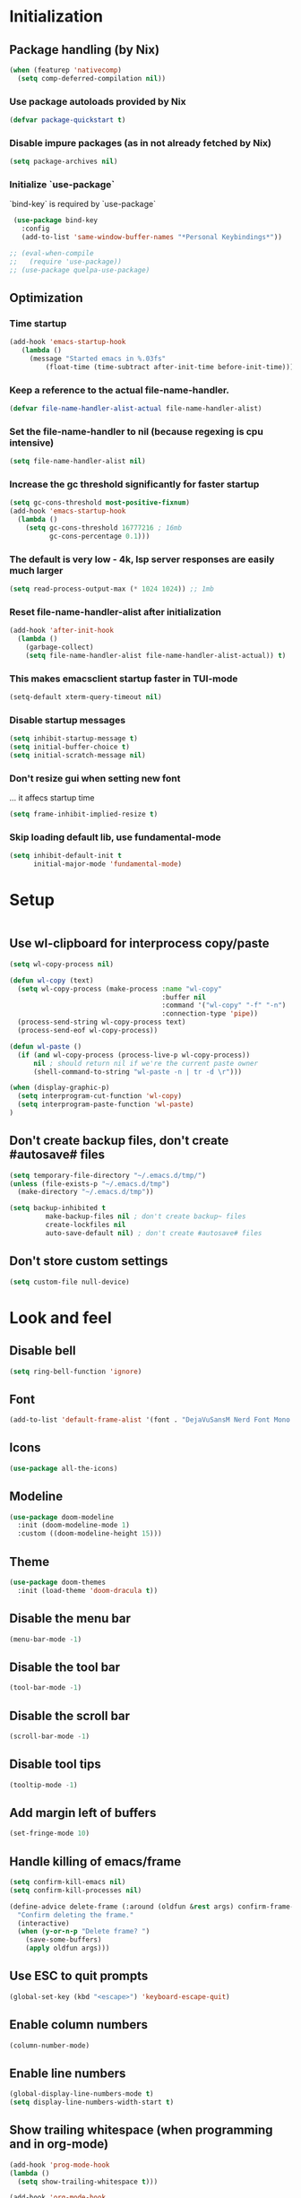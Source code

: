 #+PROPERTY: header-args :emacs-lisp :tangle yes

* Initialization
** Package handling (by Nix)
#+BEGIN_SRC emacs-lisp
   (when (featurep 'nativecomp)
     (setq comp-deferred-compilation nil))
#+END_SRC
*** Use package autoloads provided by Nix
#+BEGIN_SRC emacs-lisp
  (defvar package-quickstart t)
 #+END_SRC
*** Disable impure packages (as in not already fetched by Nix)
#+BEGIN_SRC emacs-lisp
  (setq package-archives nil)
 #+END_SRC
*** Initialize `use-package`
`bind-key` is required by `use-package`
#+BEGIN_SRC emacs-lisp
   (use-package bind-key
     :config
     (add-to-list 'same-window-buffer-names "*Personal Keybindings*"))

  ;; (eval-when-compile
  ;;   (require 'use-package))
  ;; (use-package quelpa-use-package)
#+END_SRC
** Optimization
*** Time startup
#+BEGIN_SRC emacs-lisp
  (add-hook 'emacs-startup-hook
     (lambda ()
       (message "Started emacs in %.03fs"
           (float-time (time-subtract after-init-time before-init-time)))))
#+END_SRC
*** Keep a reference to the actual file-name-handler.
#+BEGIN_SRC emacs-lisp
  (defvar file-name-handler-alist-actual file-name-handler-alist)
#+END_SRC
*** Set the file-name-handler to nil (because regexing is cpu intensive)
#+BEGIN_SRC emacs-lisp
  (setq file-name-handler-alist nil)
#+END_SRC
*** Increase the gc threshold significantly for faster startup
#+BEGIN_SRC emacs-lisp
  (setq gc-cons-threshold most-positive-fixnum)
  (add-hook 'emacs-startup-hook
    (lambda ()
      (setq gc-cons-threshold 16777216 ; 16mb
            gc-cons-percentage 0.1)))
#+END_SRC
*** The default is very low - 4k, lsp server responses are easily much larger
#+BEGIN_SRC emacs-lisp
  (setq read-process-output-max (* 1024 1024)) ;; 1mb
#+END_SRC
*** Reset file-name-handler-alist after initialization
#+BEGIN_SRC emacs-lisp
  (add-hook 'after-init-hook
    (lambda ()
      (garbage-collect)
      (setq file-name-handler-alist file-name-handler-alist-actual)) t)
#+END_SRC
*** This makes emacsclient startup faster in TUI-mode
 #+BEGIN_SRC emacs-lisp
 (setq-default xterm-query-timeout nil)
 #+END_SRC
*** Disable startup messages
#+BEGIN_SRC emacs-lisp
  (setq inhibit-startup-message t)
  (setq initial-buffer-choice t)
  (setq initial-scratch-message nil)
#+END_SRC
*** Don't resize gui when setting new font
... it affecs startup time
#+BEGIN_SRC emacs-lisp
  (setq frame-inhibit-implied-resize t)
#+END_SRC
*** Skip loading default lib, use fundamental-mode
#+BEGIN_SRC emacs-lisp
  (setq inhibit-default-init t
        initial-major-mode 'fundamental-mode)
#+END_SRC

* Setup
#+BEGIN_SRC emacs-lisp
#+END_SRC
** Use wl-clipboard for interprocess copy/paste
#+BEGIN_SRC emacs-lisp
  (setq wl-copy-process nil)

  (defun wl-copy (text)
    (setq wl-copy-process (make-process :name "wl-copy"
                                        :buffer nil
                                        :command '("wl-copy" "-f" "-n")
                                        :connection-type 'pipe))
    (process-send-string wl-copy-process text)
    (process-send-eof wl-copy-process))

  (defun wl-paste ()
    (if (and wl-copy-process (process-live-p wl-copy-process))
        nil ; should return nil if we're the current paste owner
        (shell-command-to-string "wl-paste -n | tr -d \r")))

  (when (display-graphic-p)
    (setq interprogram-cut-function 'wl-copy)
    (setq interprogram-paste-function 'wl-paste)
  )
#+END_SRC
** Don't create backup files, don't create #autosave# files
   #+BEGIN_SRC emacs-lisp
   (setq temporary-file-directory "~/.emacs.d/tmp/")
   (unless (file-exists-p "~/.emacs.d/tmp")
     (make-directory "~/.emacs.d/tmp"))

   (setq backup-inhibited t
            make-backup-files nil ; don't create backup~ files
            create-lockfiles nil
            auto-save-default nil) ; don't create #autosave# files
   #+END_SRC
** Don't store custom settings
#+BEGIN_SRC emacs-lisp
  (setq custom-file null-device)
#+END_SRC

* Look and feel
** Disable bell
#+BEGIN_SRC emacs-lisp
  (setq ring-bell-function 'ignore)
#+END_SRC
** Font
#+BEGIN_SRC emacs-lisp
  (add-to-list 'default-frame-alist '(font . "DejaVuSansM Nerd Font Mono 16"))
#+END_SRC
** Icons
#+BEGIN_SRC emacs-lisp
  (use-package all-the-icons)
#+END_SRC
** Modeline
#+BEGIN_SRC emacs-lisp
  (use-package doom-modeline
    :init (doom-modeline-mode 1)
    :custom ((doom-modeline-height 15)))
#+END_SRC
** Theme
#+BEGIN_SRC emacs-lisp
  (use-package doom-themes
    :init (load-theme 'doom-dracula t))
#+END_SRC
** Disable the menu bar
#+BEGIN_SRC emacs-lisp
  (menu-bar-mode -1)
#+END_SRC
** Disable the tool bar
#+BEGIN_SRC emacs-lisp
  (tool-bar-mode -1)
#+END_SRC
** Disable the scroll bar
#+BEGIN_SRC emacs-lisp
  (scroll-bar-mode -1)
#+END_SRC
** Disable tool tips
#+BEGIN_SRC emacs-lisp
  (tooltip-mode -1)
#+END_SRC
** Add margin left of buffers
#+BEGIN_SRC emacs-lisp
  (set-fringe-mode 10)
#+END_SRC
** Handle killing of emacs/frame
#+BEGIN_SRC emacs-lisp
  (setq confirm-kill-emacs nil)
  (setq confirm-kill-processes nil)

  (define-advice delete-frame (:around (oldfun &rest args) confirm-frame-deletion)
    "Confirm deleting the frame."
    (interactive)
    (when (y-or-n-p "Delete frame? ")
      (save-some-buffers)
      (apply oldfun args)))
#+END_SRC
** Use ESC to quit prompts
#+BEGIN_SRC emacs-lisp
  (global-set-key (kbd "<escape>") 'keyboard-escape-quit)
#+END_SRC
** Enable column numbers
#+BEGIN_SRC emacs-lisp
  (column-number-mode)
#+END_SRC
** Enable line numbers
#+BEGIN_SRC emacs-lisp
  (global-display-line-numbers-mode t)
  (setq display-line-numbers-width-start t)
#+END_SRC
** Show trailing whitespace (when programming and in org-mode)
#+BEGIN_SRC emacs-lisp
  (add-hook 'prog-mode-hook
  (lambda ()
    (setq show-trailing-whitespace t)))

  (add-hook 'org-mode-hook
  (lambda ()
    (setq show-trailing-whitespace t)))
#+END_SRC
** Auto-insert matching parenthesis (when programming)
#+BEGIN_SRC emacs-lisp
  (add-hook 'prog-mode-hook 'electric-pair-mode)
#+END_SRC
** Hilight parethesis (when programming)
#+BEGIN_SRC emacs-lisp
  (defun my-show-paren-mode ()
    "Enables show-paren-mode."
    (setq show-paren-delay 0)
    (set-face-background 'show-paren-match (face-background 'default))
    (set-face-foreground 'show-paren-match "#def")
    (set-face-attribute 'show-paren-match nil :weight 'extra-bold)
    (show-paren-mode 1))

  (add-hook 'prog-mode-hook 'my-show-paren-mode)
#+END_SRC
** Calendar
*** Show week numbers
#+BEGIN_SRC emacs-lisp
  (setq calendar-intermonth-text
        '(propertize
          (format "%2d"
                  (car
                   (calendar-iso-from-absolute
                    (calendar-absolute-from-gregorian (list month day year)))))
          'font-lock-face 'calendar-iso-week-face))

    (setq calendar-intermonth-header
          (propertize "Wk" 'font-lock-face 'font-lock-keyword-face))
#+END_SRC
*** Begin week with monday
#+BEGIN_SRC emacs-lisp
  (setq calendar-week-start-day 1)
#+END_SRC
** Tabs
*** Enable tabs
#+BEGIN_SRC emacs-lisp
  (tab-bar-mode 1)
#+END_SRC
*** Remove tab buttons
#+BEGIN_SRC emacs-lisp
  (setq tab-bar-close-button-show nil)
  (setq tab-bar-new-button-show nil)
#+END_SRC
*** Close tabs with :q
#+BEGIN_SRC emacs-lisp
  (defun alex/close-tab (orig-fun &rest args)
    "Close tab instead of calling ORIG-FUN if there is more than a single tab."
    (if (cdr (tab-bar-tabs))
        (tab-bar-close-tab)
        (apply orig-fun args)))

  (advice-add #'evil-quit :around #'alex/close-tab)
#+END_SRC

* Completion
** Consult
Consult provides search and navigation commands based on the Emacs completion function completing-read.
https://github.com/minad/consult
#+BEGIN_SRC emacs-lisp
(use-package consult
  :bind
  ("C-x b" . 'consult-buffer))
#+END_SRC
** Orderless completion
Allow orderless completion, e.g. `org mode` and `mode org` return same result
https://github.com/oantolin/orderless
#+BEGIN_SRC emacs-lisp
  (use-package orderless
    :custom (completion-styles '(orderless)))
#+END_SRC
** Helpful
https://github.com/Wilfred/helpful
#+BEGIN_SRC emacs-lisp
  (use-package helpful
    :bind
    ([remap describe-function] . helpful-callable)
    ([remap describe-command] . helpful-command)
    ([remap describe-variable] . helpful-variable)
    ([remap describe-key] . helpful-key)
    ([remap describe-symbol] . helpful-symbol))
#+END_SRC
** Company
https://company-mode.github.io/
#+BEGIN_SRC emacs-lisp
(use-package company
  :init
  (setq company-idle-delay 0
        company-echo-delay 0
        company-minimum-prefix-length 1)
  :config
  (global-company-mode))
#+END_SRC
** Which key
`which-key` is a minor mode for Emacs that displays the key bindings following your currently entered incomplete command (a prefix) in a popup.
https://github.com/justbur/emacs-which-key
#+BEGIN_SRC emacs-lisp
(use-package which-key
  :config
  (which-key-mode)
  (which-key-setup-side-window-bottom)
  (setq which-key-sort-order 'which-key-key-order-alpha
        which-key-side-window-max-width 0.33
        which-key-idle-delay 0.05)
  )
#+END_SRC
** Buffer history
`savehist` saves buffer history
#+BEGIN_SRC emacs-lisp
  (use-package savehist
    :init
    (savehist-mode))
#+END_SRC
** Vertico
#+BEGIN_SRC emacs-lisp
(use-package vertico
  :init
  (vertico-mode))
#+END_SRC
** Marginalia
#+BEGIN_SRC emacs-lisp
(use-package marginalia
  :after vertico
  :init
  (marginalia-mode))
#+END_SRC
** Embark
#+BEGIN_SRC emacs-lisp
(use-package embark
  :bind
  (("C-S-a" . embark-act)         ;; pick some comfortable binding
   ("C-h B" . embark-bindings)) ;; alternative for `describe-bindings'

  :init
  ;; Optionally replace the key help with a completing-read interface
  (setq prefix-help-command #'embark-prefix-help-command)

  ;; Show the Embark target at point via Eldoc.  You may adjust the Eldoc
  ;; strategy, if you want to see the documentation from multiple providers.
  (add-hook 'eldoc-documentation-functions #'embark-eldoc-first-target)
  ;; (setq eldoc-documentation-strategy #'eldoc-documentation-compose-eagerly)

  :config
  ;; Hide the mode line of the Embark live/completions buffers
  (add-to-list 'display-buffer-alist
               '("\\`\\*Embark Collect \\(Live\\|Completions\\)\\*"
                 nil
                 (window-parameters (mode-line-format . none)))))

;; Consult users will also want the embark-consult package.
(use-package embark-consult
  :hook
  (embark-collect-mode . consult-preview-at-point-mode))
#+END_SRC

* Keybindings
Setup prefix for keybindings.
#+BEGIN_SRC emacs-lisp
  (use-package general)

  (general-create-definer alex/keybindings
    :keymaps '(normal insert visual emacs)
    :prefix ","
    :global-prefix "C-SPC")
#+END_SRC
** Quick buffer save
#+BEGIN_SRC emacs-lisp
  (alex/keybindings
    "," '(save-buffer :save-buffer "save"))
#+END_SRC
** Cleanup whitespace
#+BEGIN_SRC emacs-lisp
  (alex/keybindings
    "w" '(whitespace-cleanup :which-key "whitespace cleanup"))
#+END_SRC
** Scale text
#+BEGIN_SRC emacs-lisp
  (use-package hydra)

  (defhydra hydra-text-scale (:timeout 4)
    "scale text"
    ("k" text-scale-increase "in")
    ("j" text-scale-decrease "out")
    ("r" (text-scale-adjust 0) "reset")
    ("esc" nil "finished" :exit t))

  (alex/keybindings
    "t" '(:ignore t :which-key "text")
    "ts" '(hydra-text-scale/body :which-key "scale text"))
#+END_SRC

* Evil
#+BEGIN_SRC emacs-lisp
  (use-package evil
    :init
    (setq evil-undo-system 'undo-tree)
    (setq evil-want-integration t)
    (setq evil-want-keybinding nil)
    (setq evil-want-C-u-scroll t)
    (setq evil-want-C-i-jump nil)
    :config
    (evil-mode 1)

    ;; Use visual line motions even outside of visual-line-mode buffers
    (evil-global-set-key 'motion "j" 'evil-next-visual-line)
    (evil-global-set-key 'motion "k" 'evil-previous-visual-line)

    (evil-set-initial-state 'messages-buffer-mode 'normal)
    (evil-set-initial-state 'dashboard-mode 'normal))

  (use-package evil-surround
    :config (global-evil-surround-mode))

  (use-package evil-collection
    :after evil
    :config
    (evil-collection-init))
#+END_SRC
* Undo tree
#+BEGIN_SRC emacs-lisp
  (use-package undo-tree
    :init
    (setq undo-tree-auto-save-history nil)
    (global-undo-tree-mode 1))
#+END_SRC
* Org-mode
#+BEGIN_SRC emacs-lisp
  (use-package org
  :hook (org-mode . visual-line-mode) ;; wrap lines
  :config
  (setq org-ellipsis " ▾")
  (setq org-agenda-start-with-log-mode t)
  (setq org-log-done 'time)
  (setq org-cycle-separator-lines 1)
  (setq org-startup-folded 'content)
  (setq org-startup-indented t)
  (setq org-agenda-files '("~/sync/org"))
#+END_SRC
** Org-habit
#+BEGIN_SRC emacs-lisp
  (require 'org-habit)
  (add-to-list 'org-modules 'org-habit)
  (setq org-habit-graph-column 60))
#+END_SRC
* Magit
#+BEGIN_SRC emacs-lisp
  (use-package magit
    :custom
    (magit-display-buffer-function #'magit-display-buffer-same-window-except-diff-v1))
#+END_SRC
* Diff-hl (git diff in margin)
#+BEGIN_SRC emacs-lisp
  (use-package diff-hl
    :config
    (setq diff-hl-side 'right)
    (global-diff-hl-mode t))
#+END_SRC

* LSP
** Eglot
#+BEGIN_SRC emacs-lisp
   (defun alex/eglot-organize-imports () (interactive)
     (call-interactively 'eglot-code-action-organize-imports))

   (defun alex/eglot-on-save ()
     (add-hook 'before-save-hook #'eglot-format-buffer -10 t)
     (add-hook 'before-save-hook #'alex/eglot-organize-imports nil t)
   )

  (use-package eglot
    :config
    ;; Ensure `nil` is in your PATH.
    (add-to-list 'eglot-server-programs '(nix-mode . ("nil")))
    :hook (
           (eglot-managed-mode . alex/eglot-on-save)
           (go-mode . eglot-ensure)
           (nix-mode . eglot-ensure)
           (javascript-mode . eglot-ensure)
           (js-mode . eglot-ensure)
           (js-jsx-mode . eglot-ensure)
    )
  )
#+END_SRC
** Eldoc-box
#+BEGIN_SRC emacs-lisp
  (use-package eldoc-box
    :after eglot
    :bind (:map eglot-mode-map
              ("M-h" . eldoc-box-help-at-point)))
#+END_SRC
** Go
#+BEGIN_SRC emacs-lisp
  (use-package go-mode
    :hook (
           (go-mode . eglot-ensure)
    )
  )
#+END_SRC
** Nix
#+BEGIN_SRC emacs-lisp
  (use-package nix-mode
    :mode "\\.nix$"
    :hook (
          (nix-mode . eglot-ensure)
    )
  )
#+END_SRC
** YAML
#+BEGIN_SRC emacs-lisp
  (use-package yaml-mode
    :mode (
           ("\\.yml$" . yaml-mode)
           ("\\.yaml$" . yaml-mode)
    )
  )
#+END_SRC
** Dockerfile
#+BEGIN_SRC emacs-lisp
  (use-package dockerfile-mode
  :mode "Dockerfile.*")
#+END_SRC
** Markdown
#+BEGIN_SRC emacs-lisp
  (use-package markdown-mode)
#+END_SRC
** Javascript
#+BEGIN_SRC emacs-lisp
  (setq js-indent-level 2)
#+END_SRC
